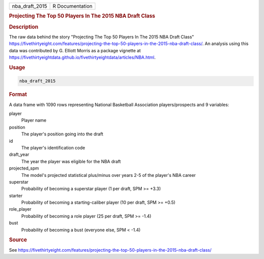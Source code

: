 .. container::

   .. container::

      ============== ===============
      nba_draft_2015 R Documentation
      ============== ===============

      .. rubric:: Projecting The Top 50 Players In The 2015 NBA Draft
         Class
         :name: projecting-the-top-50-players-in-the-2015-nba-draft-class

      .. rubric:: Description
         :name: description

      The raw data behind the story "Projecting The Top 50 Players In
      The 2015 NBA Draft Class"
      https://fivethirtyeight.com/features/projecting-the-top-50-players-in-the-2015-nba-draft-class/.
      An analysis using this data was contributed by G. Elliott Morris
      as a package vignette at
      https://fivethirtyeightdata.github.io/fivethirtyeightdata/articles/NBA.html.

      .. rubric:: Usage
         :name: usage

      .. code:: R

         nba_draft_2015

      .. rubric:: Format
         :name: format

      A data frame with 1090 rows representing National Basketball
      Association players/prospects and 9 variables:

      player
         Player name

      position
         The player's position going into the draft

      id
         The player's identification code

      draft_year
         The year the player was eligible for the NBA draft

      projected_spm
         The model's projected statistical plus/minus over years 2-5 of
         the player's NBA career

      superstar
         Probability of becoming a superstar player (1 per draft, SPM >=
         +3.3)

      starter
         Probability of becoming a starting-caliber player (10 per
         draft, SPM >= +0.5)

      role_player
         Probability of becoming a role player (25 per draft, SPM >=
         -1.4)

      bust
         Probability of becoming a bust (everyone else, SPM < -1.4)

      .. rubric:: Source
         :name: source

      See
      https://fivethirtyeight.com/features/projecting-the-top-50-players-in-the-2015-nba-draft-class/
